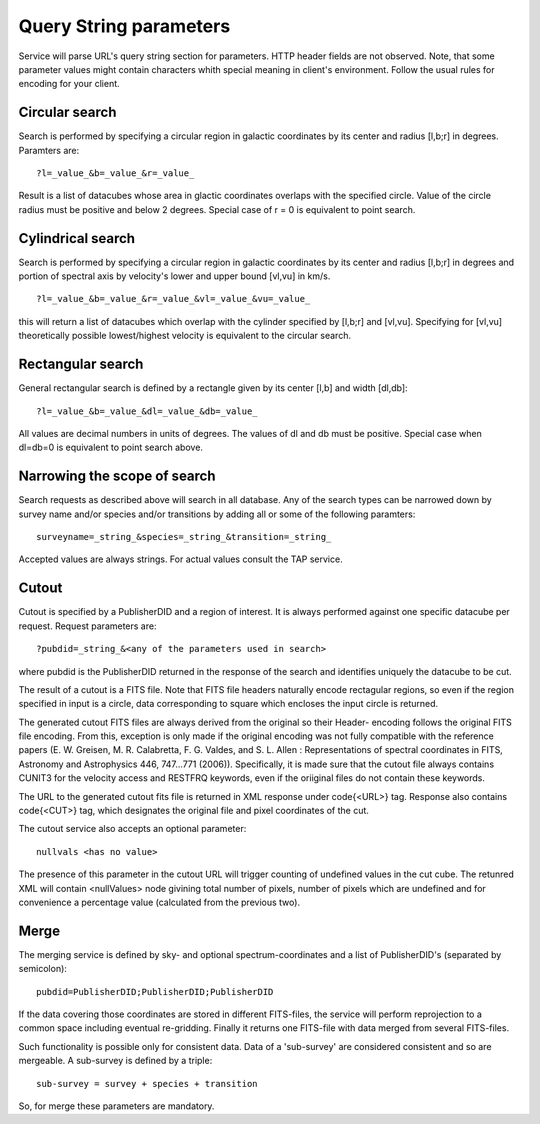 Query String parameters
=======================
Service will parse URL's query string section for parameters. HTTP header fields are not observed.
Note, that some parameter values might contain characters whith special
meaning in client's environment. Follow the usual rules for encoding for your client.


Circular search
---------------

Search is performed by specifying a circular region in galactic coordinates by its center
and radius [l,b;r] in degrees. Paramters are: 

::

        ?l=_value_&b=_value_&r=_value_

Result is a list of datacubes whose area in glactic coordinates overlaps with the
specified circle.
Value of the circle radius must be positive and below 2 degrees. Special case of r = 0 is 
equivalent to point search.

Cylindrical search
------------------

Search is performed by specifying a circular region in galactic coordinates by its center
and radius [l,b;r] in degrees and portion of spectral axis by velocity's lower and upper
bound [vl,vu] in km/s.

::

        ?l=_value_&b=_value_&r=_value_&vl=_value_&vu=_value_

this will return a list of datacubes which overlap with the cylinder specified by
[l,b;r] and [vl,vu].
Specifying for [vl,vu] theoretically possible lowest/highest velocity is equivalent to the
circular search.

Rectangular search
------------------

General rectangular search is defined by a rectangle given by its center [l,b] and width
[dl,db]:

::

        ?l=_value_&b=_value_&dl=_value_&db=_value_

All values are decimal numbers in units of degrees. The values of dl and db must be
positive. Special case when dl=db=0 is equivalent to point search above.

Narrowing the scope of search
-----------------------------

Search requests as described above will search in all database. Any of the search
types can be narrowed down by survey name and/or species and/or transitions by
adding all or some of the following paramters:

::

        surveyname=_string_&species=_string_&transition=_string_

Accepted values are always strings. For actual values consult the TAP service.


Cutout
------

Cutout is specified by a PublisherDID and a region of interest. It is always performed
against one specific datacube per request. Request parameters are:

::

        ?pubdid=_string_&<any of the parameters used in search>

where pubdid is the PublisherDID returned in the response of the search and
identifies uniquely the datacube to be cut.

The result of a cutout is a FITS file. Note that FITS file headers naturally encode
rectagular regions, so even if the region specified in input is a circle, data
corresponding to square which encloses the input circle is returned.

The generated cutout FITS files are always derived from the original so their Header-
encoding follows the original FITS file encoding. From this, exception is only made if
the original encoding was not fully compatible with the reference papers (E. W.
Greisen, M. R. Calabretta, F. G. Valdes, and S. L. Allen : Representations of spectral
coordinates in FITS, Astronomy and Astrophysics 446, 747...771 (2006)).
Specifically, it is made
sure that the cutout file always contains CUNIT3 for the velocity access and RESTFRQ
keywords, even if the oriiginal files do not contain these keywords.

The URL to the generated cutout fits file is returned in XML response under \code{<URL>}
tag. Response also contains \code{<CUT>} tag, which designates the original file and pixel
coordinates of the cut.


The cutout service also accepts an optional parameter:

::

        nullvals <has no value>

The presence of this parameter in the cutout URL will trigger counting of undefined
values in the cut cube. The retunred XML will contain <nullValues> node givining total
number of pixels, number of pixels which are undefined and for convenience a percentage value
(calculated from the previous two).


Merge
-----

The merging service is defined by sky- and optional spectrum-coordinates and a list of PublisherDID's
(separated by semicolon):

::

        pubdid=PublisherDID;PublisherDID;PublisherDID

If the data covering those coordinates are stored in different FITS-files,
the service will perform reprojection to a common space including eventual
re-gridding. Finally it returns one FITS-file
with data merged from several FITS-files.

Such functionality is possible only for consistent data. Data of a 'sub-survey' are
considered consistent and so are mergeable. A sub-survey is defined by a triple:

::

        sub-survey = survey + species + transition

So, for merge these parameters are mandatory.






